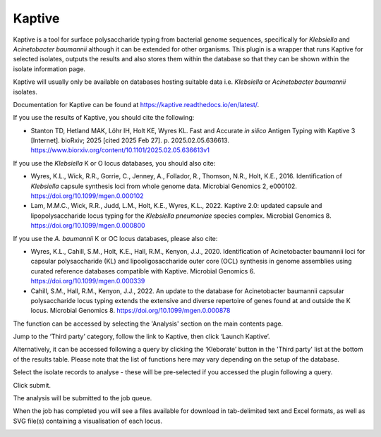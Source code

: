 .. index::
   single: Kaptive

.. _kaptive:

*******
Kaptive
*******
Kaptive is a tool for surface polysaccharide typing from bacterial genome
sequences, specifically for *Klebsiella* and *Acinetobacter baumannii* although
it can be extended for other organisms. This plugin is a wrapper that runs
Kaptive for selected isolates, outputs the results and also stores them within 
the database so that they can be shown within the isolate information page.

Kaptive will usually only be available on databases hosting suitable data
i.e. *Klebsiella* or *Acinetobacter baumannii* isolates. 

Documentation for Kaptive can be found at 
https://kaptive.readthedocs.io/en/latest/.

If you use the results of Kaptive, you should cite the following:

* Stanton TD, Hetland MAK, Löhr IH, Holt KE, Wyres KL. Fast and Accurate 
  *in silico* Antigen Typing with Kaptive 3 [Internet]. bioRxiv; 2025 
  [cited 2025 Feb 27]. p. 2025.02.05.636613. 
  https://www.biorxiv.org/content/10.1101/2025.02.05.636613v1
  
If you use the *Klebsiella* K or O locus databases, you should also cite:

* Wyres, K.L., Wick, R.R., Gorrie, C., Jenney, A., Follador, R., Thomson, N.R., 
  Holt, K.E., 2016. Identification of *Klebsiella* capsule synthesis loci from 
  whole genome data. Microbial Genomics 2, e000102. 
  https://doi.org/10.1099/mgen.0.000102

* Lam, M.M.C., Wick, R.R., Judd, L.M., Holt, K.E., Wyres, K.L., 2022. 
  Kaptive 2.0: updated capsule and lipopolysaccharide locus typing for the 
  *Klebsiella pneumoniae* species complex. Microbial Genomics 8. 
  https://doi.org/10.1099/mgen.0.000800

If you use the *A. baumannii* K or OC locus databases, please also cite:

* Wyres, K.L., Cahill, S.M., Holt, K.E., Hall, R.M., Kenyon, J.J., 2020. 
  Identification of Acinetobacter baumannii loci for capsular polysaccharide 
  (KL) and lipooligosaccharide outer core (OCL) synthesis in genome assemblies
  using curated reference databases compatible with Kaptive. Microbial 
  Genomics 6. https://doi.org/10.1099/mgen.0.000339

* Cahill, S.M., Hall, R.M., Kenyon, J.J., 2022. An update to the database for
  Acinetobacter baumannii capsular polysaccharide locus typing extends the 
  extensive and diverse repertoire of genes found at and outside the K locus.
  Microbial Genomics 8. https://doi.org/10.1099/mgen.0.000878
      
The function can be accessed by selecting the 'Analysis' section on the main 
contents page.

.. image:: /images/data_analysis/kaptive.png

Jump to the ‘Third party’ category, follow the link to Kaptive, then click 
‘Launch Kaptive’.

.. image:: /images/data_analysis/kaptive2.png

Alternatively, it can be accessed following a query by clicking the ‘Kleborate’ 
button in the 'Third party' list at the bottom of the results table. Please 
note that the list of functions here may vary depending on the setup of the 
database.

.. image:: /images/data_analysis/kaptive3.png

Select the isolate records to analyse - these will be pre-selected if you 
accessed the plugin following a query. 

Click submit.

.. image:: /images/data_analysis/kaptive4.png

The analysis will be submitted to the job queue.

When the job has completed you will see a files available for download in 
tab-delimited text and Excel formats, as well as SVG file(s) containing a
visualisation of each locus.

.. image:: /images/data_analysis/kaptive5.png

   
 